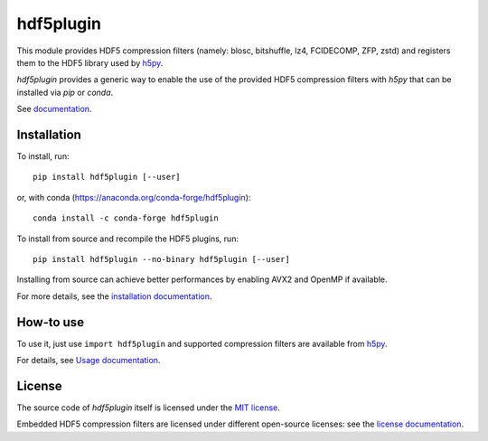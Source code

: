 hdf5plugin
==========

This module provides HDF5 compression filters (namely: blosc, bitshuffle, lz4, FCIDECOMP, ZFP, zstd) and registers them to the HDF5 library used by `h5py <https://www.h5py.org>`_.

`hdf5plugin` provides a generic way to enable the use of the provided HDF5 compression filters with `h5py` that can be installed via `pip` or `conda`.

See `documentation <doc/index.rst>`_.

Installation
------------

To install, run::

     pip install hdf5plugin [--user]
     
or, with conda (https://anaconda.org/conda-forge/hdf5plugin)::

    conda install -c conda-forge hdf5plugin

To install from source and recompile the HDF5 plugins, run::

     pip install hdf5plugin --no-binary hdf5plugin [--user]

Installing from source can achieve better performances by enabling AVX2 and OpenMP if available.

For more details, see the `installation documentation <doc/install.rst>`_.

How-to use
----------

To use it, just use ``import hdf5plugin`` and supported compression filters are available from `h5py <https://www.h5py.org>`_.

For details, see `Usage documentation <doc/usage.rst>`_.

License
-------

The source code of *hdf5plugin* itself is licensed under the `MIT license <LICENSE>`_.

Embedded HDF5 compression filters are licensed under different open-source licenses:
see the `license documentation <doc/information.rst#license>`_.
